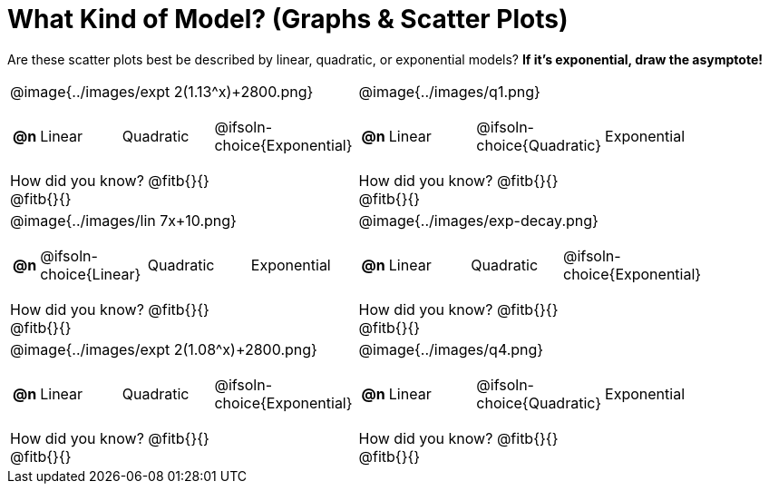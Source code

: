 = What Kind of Model? (Graphs & Scatter Plots)

++++
<style>
/* Make autonums inside tables look consistent with those outside */
#content img { max-height: 2in; }
body.workbookpage td .autonum:after { content: ')'; }
/* Any .paragraph tag inside a table cell that has an image should be centered */
td .paragraph p:has(img) { text-align: center; }
</style>
++++

Are these scatter plots best be described by linear, quadratic, or exponential models? *If it's exponential, draw the asymptote!*

[.FillVerticalSpace, cols="<.^15a,<.^15a", frame="none", stripes="none"]
|===
| @image{../images/expt 2(1.13^x)+2800.png}
[cols="1a,6a,6a,6a",stripes="none",frame="none",grid="none"]
!===
! *@n*
! Linear
! Quadratic
! @ifsoln-choice{Exponential}
!===

How did you know? @fitb{}{} +
@fitb{}{}


| @image{../images/q1.png}
[cols="1a,6a,6a,6a",stripes="none",frame="none",grid="none"]
!===
! *@n*
! Linear
! @ifsoln-choice{Quadratic}
! Exponential
!===

How did you know? @fitb{}{} +
@fitb{}{}

| @image{../images/lin 7x+10.png}
[cols="1a,6a,6a,6a",stripes="none",frame="none",grid="none"]
!===
! *@n*
! @ifsoln-choice{Linear}
! Quadratic
! Exponential
!===
 
How did you know? @fitb{}{} +
@fitb{}{}

| @image{../images/exp-decay.png}
[cols="1a,6a,6a,6a",stripes="none",frame="none",grid="none"]
!===
! *@n*
! Linear
! Quadratic
! @ifsoln-choice{Exponential}
!===

How did you know? @fitb{}{} +
@fitb{}{}

| @image{../images/expt 2(1.08^x)+2800.png}
[cols="1a,6a,6a,6a",stripes="none",frame="none",grid="none"]
!===
! *@n*
! Linear
! Quadratic
! @ifsoln-choice{Exponential}
!===

How did you know? @fitb{}{} +
@fitb{}{}

| @image{../images/q4.png}
[cols="1a,6a,6a,6a",stripes="none",frame="none",grid="none"]
!===
! *@n*
! Linear
! @ifsoln-choice{Quadratic}
! Exponential
!===

How did you know? @fitb{}{} +
@fitb{}{}
|===
